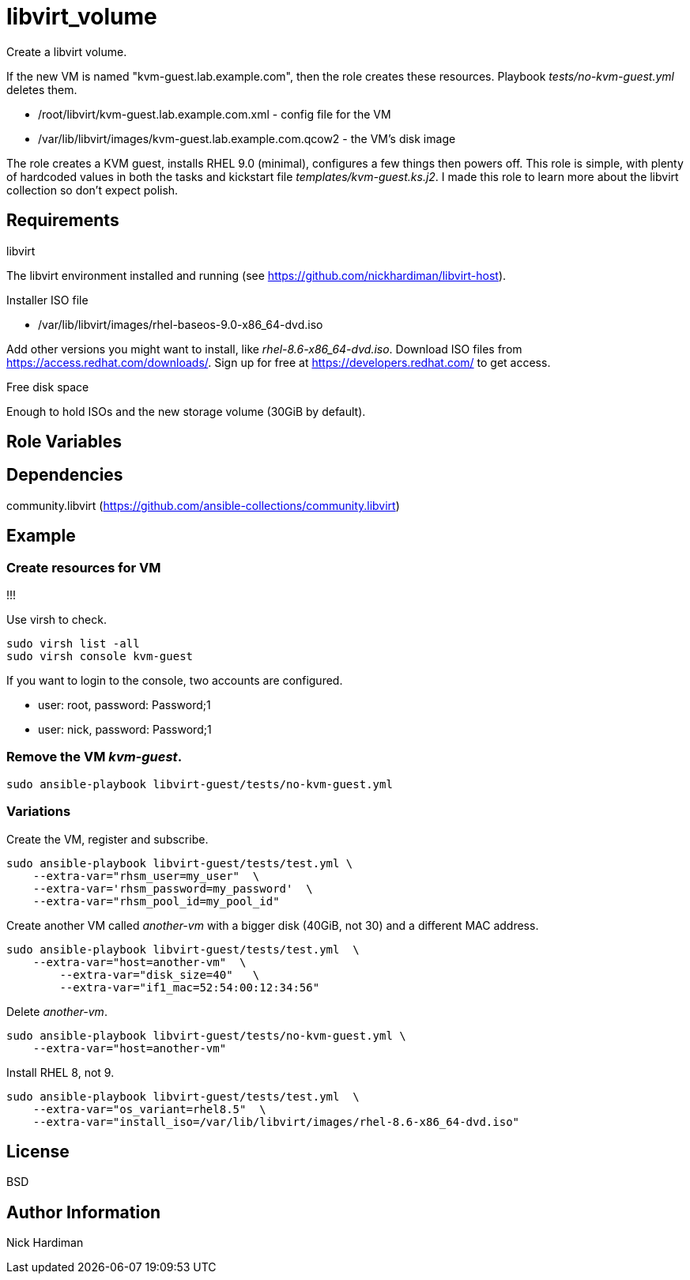 = libvirt_volume

Create a libvirt volume.

If the new VM is  named "kvm-guest.lab.example.com", then the role creates these resources. 
Playbook _tests/no-kvm-guest.yml_ deletes them. 

* /root/libvirt/kvm-guest.lab.example.com.xml - config file for the VM
* /var/lib/libvirt/images/kvm-guest.lab.example.com.qcow2 - the VM's disk image

The role creates a KVM guest, installs RHEL 9.0 (minimal), 
configures a few things then powers off.
This role is simple, with plenty of hardcoded values in both the tasks and kickstart file _templates/kvm-guest.ks.j2_. 
I made this role to learn more about the libvirt collection so don't expect polish.

== Requirements

libvirt 

The libvirt environment installed and running (see https://github.com/nickhardiman/libvirt-host).

Installer ISO file

* /var/lib/libvirt/images/rhel-baseos-9.0-x86_64-dvd.iso

Add other versions you might want to install, like _rhel-8.6-x86_64-dvd.iso_. 
Download ISO files from https://access.redhat.com/downloads/. 
Sign up for free at https://developers.redhat.com/ to get access.

Free disk space 

Enough to hold ISOs and the new storage volume (30GiB by default). 


== Role Variables


== Dependencies

community.libvirt (https://github.com/ansible-collections/community.libvirt)

== Example

=== Create resources for VM 

!!!

Use virsh to check.
```
sudo virsh list -all
sudo virsh console kvm-guest
```

If you want to login to the console, two accounts are configured. 

* user: root, password: Password;1
* user: nick, password: Password;1

=== Remove the VM _kvm-guest_.

```
sudo ansible-playbook libvirt-guest/tests/no-kvm-guest.yml
```


=== Variations 

Create the VM, register and subscribe.
```
sudo ansible-playbook libvirt-guest/tests/test.yml \
    --extra-var="rhsm_user=my_user"  \
    --extra-var='rhsm_password=my_password'  \
    --extra-var="rhsm_pool_id=my_pool_id"
```

Create another VM called _another-vm_ with a bigger disk (40GiB, not 30) and a different MAC address.
```
sudo ansible-playbook libvirt-guest/tests/test.yml  \
    --extra-var="host=another-vm"  \
	--extra-var="disk_size=40"   \
	--extra-var="if1_mac=52:54:00:12:34:56"
```
Delete _another-vm_.
```
sudo ansible-playbook libvirt-guest/tests/no-kvm-guest.yml \
    --extra-var="host=another-vm" 
```
Install RHEL 8, not 9.
```
sudo ansible-playbook libvirt-guest/tests/test.yml  \
    --extra-var="os_variant=rhel8.5"  \
    --extra-var="install_iso=/var/lib/libvirt/images/rhel-8.6-x86_64-dvd.iso"
```

== License

BSD

== Author Information

Nick Hardiman

